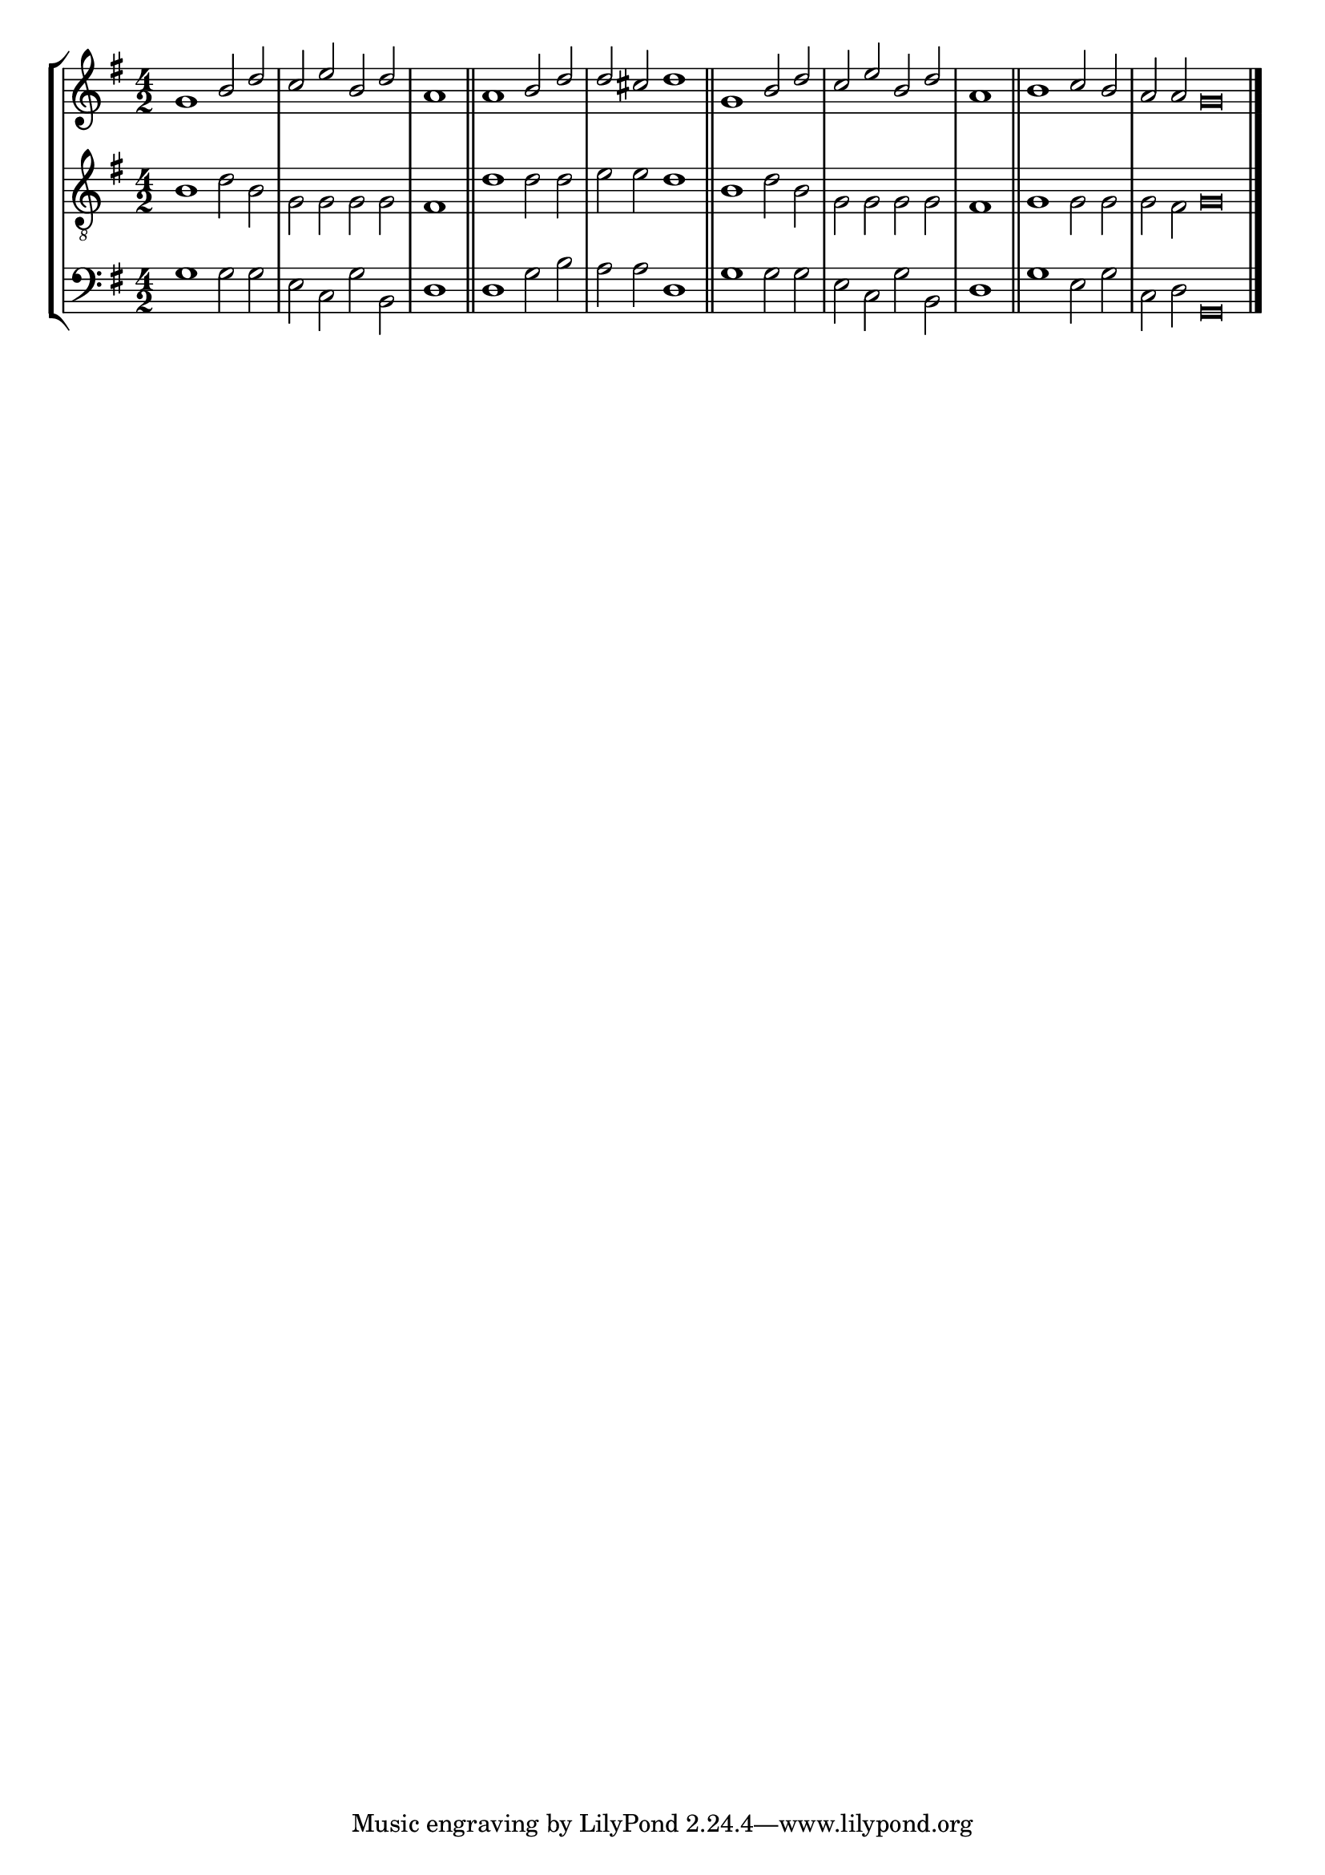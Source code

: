 tuneTitle = "York Tune"
tuneMeter = "C.M."
author = ""
voiceFontSize = 0

cantusMusic = {
  \clef treble
  \key g \major
  \autoBeamOff
  \time 4/2
  \relative c'' {
    \override Staff.NoteHead.style = #'baroque
    \set Score.tempoHideNote = ##t \tempo 4 = 120
    \override Staff.TimeSignature #'break-visibility = ##(#f #f #f) 
    \set fontSize = \voiceFontSize
    g1 b2 d c e b d \time 2/2 a1 \bar "||"
    \time 4/2 a1 b2 d d cis d1 \bar "||"
    g,1 b2 d c e b d \time 2/2 a1 \bar "||"
    \time 4/2 b1 c2 b \time 6/2 a a g\breve \bar "|."
  }
}

mediusMusic = {
  \clef "treble_8"
  \key g \major
  \autoBeamOff
  \time 4/2
  \relative c' {
    \override Staff.NoteHead.style = #'baroque
    \override Staff.TimeSignature #'break-visibility = ##(#f #f #f)
    \set fontSize = \voiceFontSize
    b1 d2 b g g g g fis1
    d'1 d2 d e e d1
    b1 d2 b g g g g fis1
    g1 g2 g g fis g\breve
  }
}

bassusMusic = {
  \clef bass
  \key g \major
  \autoBeamOff
  \time 4/2
  \relative c' {
    \override Staff.NoteHead.style = #'baroque
    \override Staff.TimeSignature #'break-visibility = ##(#f #f #f) 
    \set fontSize = \voiceFontSize
    g1 g2 g e c g' b, d1
    d1 g2 b a a d,1
    g1 g2 g e c g' b, d1
    g1 e2 g c, d g,\breve
  }
}

\score
{
  \header {
    poet = \markup { \typewriter { \author } }
    instrument = \markup { \typewriter { #(string-append tuneTitle ". ") }
			   \tuneMeter }
    tagline = ""
  }

  <<
    \new StaffGroup {
      <<
	\new Staff = "cantus" {
	  <<
	    \new Voice = "one" { \stemUp \slurUp \tieUp \cantusMusic }
	  >>
	}
	\new Staff = "medius" {
	  <<
	    \new Voice = "two" { \stemDown \slurDown \tieDown \mediusMusic }
	  >>
	}
	\new Staff = "bassus" {
	  <<
	    \new  Voice = "four" { \stemDown \slurDown \tieDown \bassusMusic }
	  >>
	}
      >>
    }
    
  >>

  \layout {
    \context {
      \override VerticalAxisGroup #'minimum-Y-extent = #'(0 . 0)
    }
    \context {
      \Lyrics
      \override LyricText #'font-size = #-1
    }
    \context {
      \Score
      \remove "Bar_number_engraver"
    }
    indent = 0 \cm
  }
  \midi { }
}
